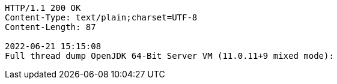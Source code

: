 [source,http,options="nowrap"]
----
HTTP/1.1 200 OK
Content-Type: text/plain;charset=UTF-8
Content-Length: 87

2022-06-21 15:15:08
Full thread dump OpenJDK 64-Bit Server VM (11.0.11+9 mixed mode):


----